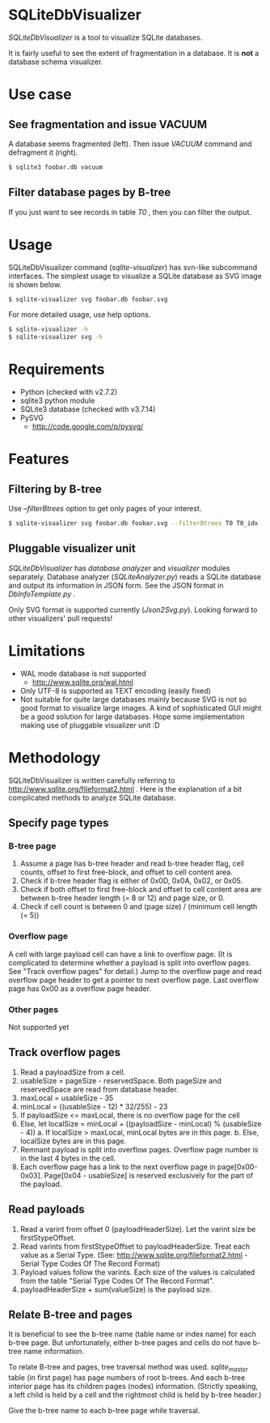 * SQLiteDbVisualizer
  /SQLiteDbVisualizer/ is a tool to visualize SQLite databases.

  It is fairly useful to see the extent of fragmentation in a database.
  It is *not* a database schema visualizer.

  [[http://github.com/laysakura/SQLiteDbVisualizer/raw/master/doc/mainView.png]]

* Use case
** See fragmentation and issue VACUUM
   [[http://github.com/laysakura/SQLiteDbVisualizer/raw/master/doc/fragmented.png]]
   [[http://github.com/laysakura/SQLiteDbVisualizer/raw/master/doc/fragmentedVacuumed.png]]

   A database seems fragmented (left).
   Then issue /VACUUM/ command and defragment it (right).
   #+BEGIN_SRC sh
$ sqlite3 foobar.db vacuum
   #+END_SRC

** Filter database pages by B-tree
   [[http://github.com/laysakura/SQLiteDbVisualizer/raw/master/doc/mainView.png]]

   If you just want to see records in table /T0/ , then you can filter the output.

   [[http://github.com/laysakura/SQLiteDbVisualizer/raw/master/doc/filterFeature.png]]

* Usage
  SQLiteDbVisualizer command (/sqlite-visualizer/) has svn-like subcommand interfaces.
  The simplest usage to visualize a SQLite database as SVG image is shown below.
  #+BEGIN_SRC sh
$ sqlite-visualizer svg foobar.db foobar.svg
  #+END_SRC

  For more detailed usage, use help options.
  #+BEGIN_SRC sh
$ sqlite-visualizer -h
$ sqlite-visualizer svg -h
  #+END_SRC

* Requirements
  - Python (checked with v2.7.2)
  - sqlite3 python module
  - SQLite3 database (checked with v3.7.14)
  - PySVG
    - http://code.google.com/p/pysvg/

* Features
** Filtering by B-tree
   Use /--filterBtrees/ option to get only pages of your interest.
   #+BEGIN_SRC sh
$ sqlite-visualizer svg foobar.db foobar.svg --filterBtrees T0 T0_idx  # Show only pages related to table "T0" and index "T0_idx"
   #+END_SRC

** Pluggable visualizer unit
   /SQLiteDbVisualizer/ has /database analyzer/ and /visualizer/ modules separately.
   Database analyzer (/SQLiteAnalyzer.py/) reads a SQLite database and output its information in JSON form.
   See the JSON format in /DbInfoTemplate.py/ .

   Only SVG format is supported currently (/Json2Svg.py/).
   Looking forward to other visualizers' pull requests!

* Limitations
  - WAL mode database is not supported
    - http://www.sqlite.org/wal.html
  - Only UTF-8 is supported as TEXT encoding (easily fixed)
  - Not suitable for quite large databases mainly because SVG is
    not so good format to visualize large images.
    A kind of sophisticated GUI might be a good solution for large databases.
    Hope some implementation making use of pluggable visualizer unit :D

* Methodology
  SQLiteDbVisualizer is written carefully referring to http://www.sqlite.org/fileformat2.html .
  Here is the explanation of a bit complicated methods to analyze SQLite database.

** Specify page types
*** B-tree page
    1. Assume a page has b-tree header and read b-tree header flag, cell counts,
       offset to first free-block, and offset to cell content area.
    2. Check if b-tree header flag is either of 0x0D, 0x0A, 0x02, or 0x05.
    3. Check if both offset to first free-block and offset to cell content area are
       between b-tree header length (= 8 or 12) and page size, or 0.
    4. Check if cell count is between 0 and (page size) / (minimum cell length (= 5))

*** Overflow page
    A cell with large payload cell can have a link to overflow page.
    (It is complicated to determine whether a payload is split into overflow pages.
    See "Track overflow pages" for detail.)
    Jump to the overflow page and read overflow page header to get a pointer to next overflow page.
    Last overflow page has 0x00 as a overflow page header.

*** Other pages
    Not supported yet

** Track overflow pages
   1. Read a payloadSize from a cell.
   2. usableSize = pageSize - reservedSpace.
      Both pageSize and reservedSpace are read from database header.
   3. maxLocal = usableSize - 35
   4. minLocal = ((usableSize - 12) * 32/255) - 23
   5. If payloadSize <= maxLocal, there is no overflow page for the cell
   6. Else, let localSize = minLocal + ((payloadSize - minLocal) % (usableSize - 4))
      a. If localSize > maxLocal, minLocal bytes are in this page.
      b. Else, localSize bytes are in this page.
   7. Remnant payload is split into overflow pages.
      Overflow page number is in the last 4 bytes in the cell.
   8. Each overflow page has a link to the next overflow page in page[0x00-0x03].
      Page[0x04 - usableSize] is reserved exclusively for the part of the payload.

** Read payloads
   1. Read a varint from offset 0 (payloadHeaderSize).
      Let the varint size be firstStypeOffset.
   2. Read varints from firstStypeOffset to payloadHeaderSize.
      Treat each value as a Serial Type.
      (See: http://www.sqlite.org/fileformat2.html - Serial Type Codes Of The Record Format)
   3. Payload values follow the varints.
      Each size of the values is calculated from the table "Serial Type Codes Of The Record Format".
   4. payloadHeaderSize + sum(valueSize) is the payload size.

** Relate B-tree and pages
   It is beneficial to see the b-tree name (table name or index name) for each b-tree page.
   But unfortunately, either b-tree pages and cells do not have b-tree name information.

   To relate B-tree and pages, tree traversal method was used.
   /sqlite_master/ table (in first page) has page numbers of root b-trees.
   And each b-tree interior page has its children pages (nodes) information.
   (Strictly speaking, a left child is held by a cell and the rightmost child is held by b-tree header.)

   Give the b-tree name to each b-tree page while traversal.
